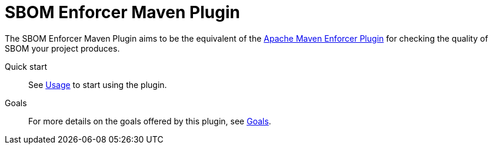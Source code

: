 ////
// Copyright © 2025 Christian Grobmeier, Piotr P. Karwasz
//
// Licensed under the Apache License, Version 2.0 (the "License");
// you may not use this file except in compliance with the License.
// You may obtain a copy of the License at
//
//     https://apache.org/licenses/LICENSE-2.0
//
// Unless required by applicable law or agreed to in writing, software
// distributed under the License is distributed on an "AS IS" BASIS,
// WITHOUT WARRANTIES OR CONDITIONS OF ANY KIND, either express or implied.
// See the License for the specific language governing permissions and
// limitations under the License.
////
= SBOM Enforcer Maven Plugin

The SBOM Enforcer Maven Plugin aims to be the equivalent of the
https://maven.apache.org/enforcer/maven-enforcer-plugin/index.html[Apache Maven Enforcer Plugin]
for checking the quality of SBOM your project produces.

Quick start::
+
See xref:usage.adoc[Usage] to start using the plugin.

Goals::
+
For more details on the goals offered by this plugin, see xref:plugin-info.html[Goals].
